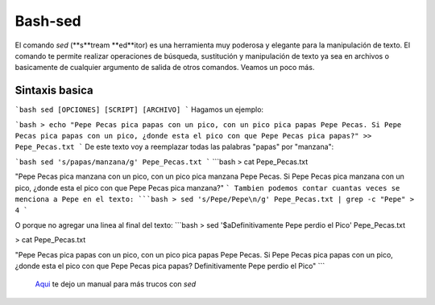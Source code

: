 Bash-sed
========

El comando `sed` (**s**tream **ed**itor) es una herramienta muy poderosa y elegante para la manipulación de texto. El comando te permite realizar operaciones de búsqueda, sustitución y manipulación de texto ya sea en archivos o basicamente de cualquier argumento de salida de otros comandos. Veamos un poco más.

Sintaxis basica
----------------------------------------

```bash
sed [OPCIONES] [SCRIPT] [ARCHIVO]
```
Hagamos un ejemplo:

```bash
> echo 
"Pepe Pecas pica papas con un pico, 
con un pico pica papas Pepe Pecas. 
Si Pepe Pecas pica papas con un pico, 
¿donde esta el pico con que Pepe Pecas pica papas?" 
>> Pepe_Pecas.txt
```
De este texto voy a reemplazar todas las palabras "papas" por "manzana":

```bash
sed 's/papas/manzana/g' Pepe_Pecas.txt
```
```bash
> cat Pepe_Pecas.txt

"Pepe Pecas pica manzana con un pico, 
con un pico pica manzana Pepe Pecas. 
Si Pepe Pecas pica manzana con un pico, 
¿donde esta el pico con que Pepe Pecas pica manzana?"
```
Tambien podemos contar cuantas veces se menciona a Pepe en el texto:
```bash
> sed 's/Pepe/Pepe\n/g' Pepe_Pecas.txt | grep -c "Pepe"
> 4
```

O porque no agregar una linea al final del texto:
```bash
> sed '$a\Definitivamente Pepe perdio el Pico' Pepe_Pecas.txt

> cat Pepe_Pecas.txt

"Pepe Pecas pica papas con un pico, 
con un pico pica papas Pepe Pecas. 
Si Pepe Pecas pica papas con un pico, 
¿donde esta el pico con que Pepe Pecas pica papas?
Definitivamente Pepe perdio el Pico"
```



 `Aqui <https://www.digitalocean.com/community/tutorials/the-basics-of-using-the-sed-stream-editor-to-manipulate-text-in-linux>`_  te dejo un manual para más trucos con `sed`

